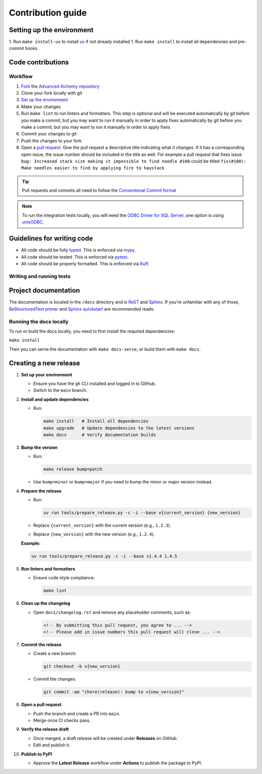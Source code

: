 Contribution guide
==================

Setting up the environment
--------------------------

1. Run ``make install-uv`` to install `uv <https://docs.astral.sh/uv/>`_ if not already installed
1. Run ``make install`` to install all dependencies and pre-commit hooks

Code contributions
------------------

Workflow
++++++++

1. `Fork <https://github.com/litestar-org/advanced-alchemy/fork>`_ the `Advanced Alchemy repository <https://github.com/litestar-org/advanced-alchemy>`_
2. Clone your fork locally with git
3. `Set up the environment <#setting-up-the-environment>`_
4. Make your changes
5. Run ``make lint`` to run linters and formatters. This step is optional and will be executed
   automatically by git before you make a commit, but you may want to run it manually in order to apply fixes  automatically by git before you make a commit, but you may want to run it manually in order to apply fixes
6. Commit your changes to git
7. Push the changes to your fork
8. Open a `pull request <https://docs.github.com/en/pull-requests>`_. Give the pull request a descriptive title
   indicating what it changes. If it has a corresponding open issue, the issue number should be included in the title as
   well. For example a pull request that fixes issue ``bug: Increased stack size making it impossible to find needle #100``
   could be titled ``fix(#100): Make needles easier to find by applying fire to haystack``

.. tip:: Pull requests and commits all need to follow the
    `Conventional Commit format <https://www.conventionalcommits.org>`_

.. note:: To run the integration tests locally, you will need the `ODBC Driver for SQL Server <https://learn.microsoft.com/en-us/sql/connect/odbc/download-odbc-driver-for-sql-server?view=sql-server-ver16>`_, one option is using `unixODBC <https://www.unixodbc.org/>`_.

Guidelines for writing code
----------------------------

- All code should be fully `typed <https://peps.python.org/pep-0484/>`_. This is enforced via
  `mypy <https://mypy.readthedocs.io/en/stable/>`_.
- All code should be tested. This is enforced via `pytest <https://docs.pytest.org/en/stable/>`_.
- All code should be properly formatted. This is enforced via `Ruff <https://beta.ruff.rs/docs/>`_.

Writing and running tests
+++++++++++++++++++++++++

.. todo:: Write this section

Project documentation
---------------------

The documentation is located in the ``/docs`` directory and is `ReST <https://docutils.sourceforge.io/rst.html>`_ and
`Sphinx <https://www.sphinx-doc.org/en/master/>`_. If you're unfamiliar with any of those,
`ReStructuredText primer <https://www.sphinx-doc.org/en/master/lib/usage/restructuredtext/basics.html>`_ and
`Sphinx quickstart <https://www.sphinx-doc.org/en/master/lib/usage/quickstart.html>`_ are recommended reads.

Running the docs locally
++++++++++++++++++++++++

To run or build the docs locally, you need to first install the required dependencies:

``make install``

Then you can serve the documentation with ``make docs-serve``, or build them with ``make docs``.

Creating a new release
----------------------

1. **Set up your environment**

   - Ensure you have the ``gh`` CLI installed and logged in to GitHub.
   - Switch to the ``main`` branch.

2. **Install and update dependencies**

   - Run:

     .. code-block:: bash

        make install   # Install all dependencies
        make upgrade   # Update dependencies to the latest versions
        make docs      # Verify documentation builds

3. **Bump the version**

   - Run:

     .. code-block:: bash

        make release bump=patch

   - Use ``bump=minor`` or ``bump=major`` if you need to bump the minor or major version instead.

4. **Prepare the release**

   - Run:

     .. code-block:: bash

        uv run tools/prepare_release.py -c -i --base v{current_version} {new_version}

   - Replace ``{current_version}`` with the current version (e.g., ``1.2.3``).
   - Replace ``{new_version}`` with the new version (e.g., ``1.2.4``).

   **Example:**

   .. code-block:: bash

      uv run tools/prepare_release.py -c -i --base v1.4.4 1.4.5

5. **Run linters and formatters**

   - Ensure code style compliance:

     .. code-block:: bash

        make lint

6. **Clean up the changelog**

   - Open ``docs/changelog.rst`` and remove any placeholder comments, such as:

     .. code-block:: rst

        <!-- By submitting this pull request, you agree to ... -->
        <!-- Please add in issue numbers this pull request will close ... -->

7. **Commit the release**

   - Create a new branch:

     .. code-block:: bash

        git checkout -b v{new_version}

   - Commit the changes:

     .. code-block:: bash

        git commit -am "chore(release): bump to v{new_version}"

8. **Open a pull request**

   - Push the branch and create a PR into ``main``.
   - Merge once CI checks pass.

9.  **Verify the release draft**

    - Once merged, a draft release will be created under **Releases** on GitHub.
    - Edit and publish it.

10. **Publish to PyPI**

    - Approve the **Latest Release** workflow under **Actions** to publish the package to PyPI.
